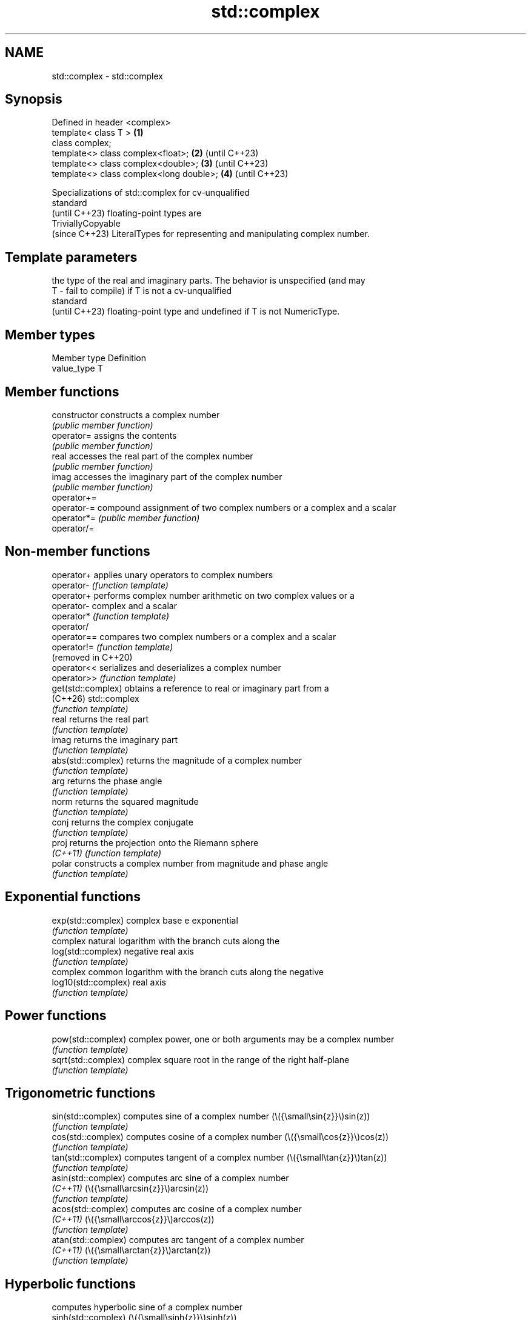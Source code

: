 .TH std::complex 3 "2024.06.10" "http://cppreference.com" "C++ Standard Libary"
.SH NAME
std::complex \- std::complex

.SH Synopsis
   Defined in header <complex>
   template< class T >                    \fB(1)\fP
   class complex;
   template<> class complex<float>;       \fB(2)\fP (until C++23)
   template<> class complex<double>;      \fB(3)\fP (until C++23)
   template<> class complex<long double>; \fB(4)\fP (until C++23)

   Specializations of std::complex for cv-unqualified
   standard
   (until C++23) floating-point types are
   TriviallyCopyable
   (since C++23) LiteralTypes for representing and manipulating complex number.

.SH Template parameters

       the type of the real and imaginary parts. The behavior is unspecified (and may
   T - fail to compile) if T is not a cv-unqualified
       standard
       (until C++23) floating-point type and undefined if T is not NumericType.

.SH Member types

   Member type Definition
   value_type  T

.SH Member functions

   constructor   constructs a complex number
                 \fI(public member function)\fP
   operator=     assigns the contents
                 \fI(public member function)\fP
   real          accesses the real part of the complex number
                 \fI(public member function)\fP
   imag          accesses the imaginary part of the complex number
                 \fI(public member function)\fP
   operator+=
   operator-=    compound assignment of two complex numbers or a complex and a scalar
   operator*=    \fI(public member function)\fP
   operator/=

.SH Non-member functions

   operator+           applies unary operators to complex numbers
   operator-           \fI(function template)\fP
   operator+           performs complex number arithmetic on two complex values or a
   operator-           complex and a scalar
   operator*           \fI(function template)\fP
   operator/
   operator==          compares two complex numbers or a complex and a scalar
   operator!=          \fI(function template)\fP
   (removed in C++20)
   operator<<          serializes and deserializes a complex number
   operator>>          \fI(function template)\fP
   get(std::complex)   obtains a reference to real or imaginary part from a
   (C++26)             std::complex
                       \fI(function template)\fP
   real                returns the real part
                       \fI(function template)\fP
   imag                returns the imaginary part
                       \fI(function template)\fP
   abs(std::complex)   returns the magnitude of a complex number
                       \fI(function template)\fP
   arg                 returns the phase angle
                       \fI(function template)\fP
   norm                returns the squared magnitude
                       \fI(function template)\fP
   conj                returns the complex conjugate
                       \fI(function template)\fP
   proj                returns the projection onto the Riemann sphere
   \fI(C++11)\fP             \fI(function template)\fP
   polar               constructs a complex number from magnitude and phase angle
                       \fI(function template)\fP
.SH Exponential functions
   exp(std::complex)   complex base e exponential
                       \fI(function template)\fP
                       complex natural logarithm with the branch cuts along the
   log(std::complex)   negative real axis
                       \fI(function template)\fP
                       complex common logarithm with the branch cuts along the negative
   log10(std::complex) real axis
                       \fI(function template)\fP
.SH Power functions
   pow(std::complex)   complex power, one or both arguments may be a complex number
                       \fI(function template)\fP
   sqrt(std::complex)  complex square root in the range of the right half-plane
                       \fI(function template)\fP
.SH Trigonometric functions
   sin(std::complex)   computes sine of a complex number (\\({\\small\\sin{z}}\\)sin(z))
                       \fI(function template)\fP
   cos(std::complex)   computes cosine of a complex number (\\({\\small\\cos{z}}\\)cos(z))
                       \fI(function template)\fP
   tan(std::complex)   computes tangent of a complex number (\\({\\small\\tan{z}}\\)tan(z))
                       \fI(function template)\fP
   asin(std::complex)  computes arc sine of a complex number
   \fI(C++11)\fP             (\\({\\small\\arcsin{z}}\\)arcsin(z))
                       \fI(function template)\fP
   acos(std::complex)  computes arc cosine of a complex number
   \fI(C++11)\fP             (\\({\\small\\arccos{z}}\\)arccos(z))
                       \fI(function template)\fP
   atan(std::complex)  computes arc tangent of a complex number
   \fI(C++11)\fP             (\\({\\small\\arctan{z}}\\)arctan(z))
                       \fI(function template)\fP
.SH Hyperbolic functions
                       computes hyperbolic sine of a complex number
   sinh(std::complex)  (\\({\\small\\sinh{z}}\\)sinh(z))
                       \fI(function template)\fP
                       computes hyperbolic cosine of a complex number
   cosh(std::complex)  (\\({\\small\\cosh{z}}\\)cosh(z))
                       \fI(function template)\fP
                       computes hyperbolic tangent of a complex number
   tanh(std::complex)  (\\({\\small\\tanh{z}}\\)tanh(z))
                       \fI(function template)\fP
   asinh(std::complex) computes area hyperbolic sine of a complex number
   \fI(C++11)\fP             (\\({\\small\\operatorname{arsinh}{z}}\\)arsinh(z))
                       \fI(function template)\fP
   acosh(std::complex) computes area hyperbolic cosine of a complex number
   \fI(C++11)\fP             (\\({\\small\\operatorname{arcosh}{z}}\\)arcosh(z))
                       \fI(function template)\fP
   atanh(std::complex) computes area hyperbolic tangent of a complex number
   \fI(C++11)\fP             (\\({\\small\\operatorname{artanh}{z}}\\)artanh(z))
                       \fI(function template)\fP

.SH Helper types

   std::tuple_size<std::complex>    obtains the number of components of a std::complex
   (C++26)                          \fI(class template specialization)\fP
   std::tuple_element<std::complex> obtains the underlying real and imaginary number
   (C++26)                          type of a std::complex
                                    \fI(class template specialization)\fP

   Array-oriented access

   For any object z of type std::complex<T>, reinterpret_cast<T(&)[2]>(z)[0] is the
   real part of z and reinterpret_cast<T(&)[2]>(z)[1] is the imaginary part of z.

   For any pointer to an element of an array of std::complex<T> named p and any valid
   array index i, reinterpret_cast<T*>(p)[2 * i] is the real part of the complex number
   p[i], and reinterpret_cast<T*>(p)[2 * i + 1] is the imaginary part of the complex
   number p[i].

   The intent of this requirement is to preserve binary compatibility between the C++
   library complex number types and the C language complex number types (and arrays
   thereof), which have an identical object representation requirement.

.SH Implementation notes

   In order to satisfy the requirements of array-oriented access, an implementation is
   constrained to store the real and imaginary parts of a std::complex specialization
   in separate and adjacent memory locations. Possible declarations for its non-static
   data members include:

     * an array of type value_type[2], with the first element holding the real part and
       the second element holding the imaginary part (e.g. Microsoft Visual Studio);
     * a single member of type value_type _Complex (encapsulating the corresponding C
       language complex number type) (e.g. GNU libstdc++);
     * two members of type value_type, with the same member access, holding the real
       and the imaginary parts respectively (e.g. LLVM libc++).

   An implementation cannot declare additional non-static data members that would
   occupy storage disjoint from the real and imaginary parts, and must ensure that the
   class template specialization does not contain any padding bit. The implementation
   must also ensure that optimizations to array access account for the possibility that
   a pointer to value_type may be aliasing a std::complex specialization or array
   thereof.

.SH Literals

   Defined in inline namespace std::literals::complex_literals
   operator""if
   operator""i    a std::complex literal representing purely imaginary number
   operator""il   \fI(function)\fP
   \fI(C++14)\fP

.SH Notes

       Feature-test macro       Value    Std                   Feature
                               201711L (C++20) Constexpr simple complex mathematical
   __cpp_lib_constexpr_complex                 functions in <complex>
                               202306L (C++26) More constexpr for <complex>

.SH Example


// Run this code

 #include <cmath>
 #include <complex>
 #include <iomanip>
 #include <iostream>

 int main()
 {
     using namespace std::complex_literals;
     std::cout << std::fixed << std::setprecision(1);

     std::complex<double> z1 = 1i * 1i; // imaginary unit squared
     std::cout << "i * i = " << z1 << '\\n';

     std::complex<double> z2 = std::pow(1i, 2); // imaginary unit squared
     std::cout << "pow(i, 2) = " << z2 << '\\n';

     const double PI = std::acos(-1); // or std::numbers::pi in C++20
     std::complex<double> z3 = std::exp(1i * PI); // Euler's formula
     std::cout << "exp(i * pi) = " << z3 << '\\n';

     std::complex<double> z4 = 1.0 + 2i, z5 = 1.0 - 2i; // conjugates
     std::cout << "(1 + 2i) * (1 - 2i) = " << z4 * z5 << '\\n';
 }

.SH Output:

 i * i = (-1.0,0.0)
 pow(i, 2) = (-1.0,0.0)
 exp(i * pi) = (-1.0,0.0)
 (1 + 2i) * (1 - 2i) = (5.0,0.0)

   Defect reports

   The following behavior-changing defect reports were applied retroactively to
   previously published C++ standards.

     DR    Applied to              Behavior as published              Correct behavior
   LWG 387 C++98      std::complex was not guaranteed to be           guaranteed to be
                      compatible with C complex                       compatible

.SH See also

   C documentation for
   Complex number arithmetic
